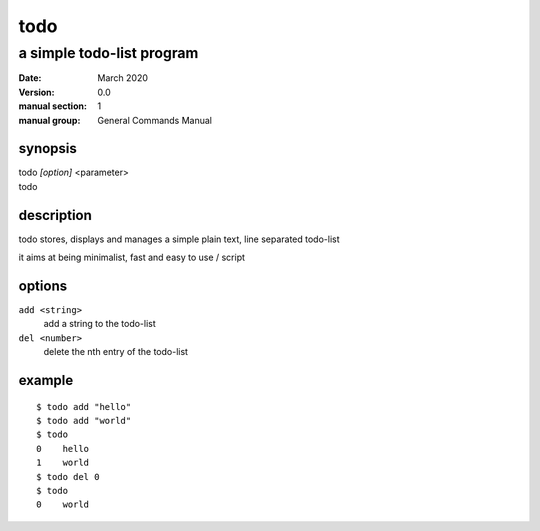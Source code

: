 ----
todo
----

a simple todo-list program
==========================

:date: March 2020
:version: 0.0
:manual section: 1
:manual group: General Commands Manual

synopsis
--------
| todo `[option]` <parameter>
| todo

description
-----------
todo stores, displays and manages a simple plain text, line separated todo-list

it aims at being minimalist, fast and easy to use / script

options
-------
``add <string>``
    add a string to the todo-list
``del <number>``
    delete the nth entry of the todo-list

example
-------
::

    $ todo add "hello"
    $ todo add "world"
    $ todo
    0    hello
    1    world
    $ todo del 0
    $ todo
    0    world
